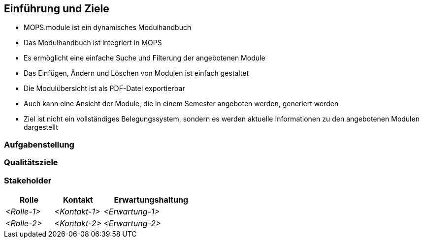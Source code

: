 [[section-introduction-and-goals]]
==	Einführung und Ziele

- MOPS.module ist ein dynamisches Modulhandbuch
- Das Modulhandbuch ist integriert in MOPS
- Es ermöglicht eine einfache Suche und Filterung der angebotenen Module
- Das Einfügen, Ändern und Löschen von Modulen ist einfach gestaltet
- Die Modulübersicht ist als PDF-Datei exportierbar
- Auch kann eine Ansicht der Module, die in einem Semester angeboten werden, generiert werden
- Ziel ist nicht ein vollständiges Belegungssystem, sondern es werden aktuelle Informationen zu den angebotenen Modulen dargestellt


=== Aufgabenstellung



=== Qualitätsziele



=== Stakeholder



[cols="1,1,2" options="header"]
|===
|Rolle |Kontakt |Erwartungshaltung
| _<Rolle-1>_ | _<Kontakt-1>_ | _<Erwartung-1>_
| _<Rolle-2>_ | _<Kontakt-2>_ | _<Erwartung-2>_ 
|===

